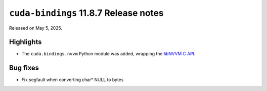 .. SPDX-License-Identifier: LicenseRef-NVIDIA-SOFTWARE-LICENSE

``cuda-bindings`` 11.8.7 Release notes
======================================

Released on May 5, 2025.


Highlights
----------

* The ``cuda.bindings.nvvm`` Python module was added, wrapping the
  `libNVVM C API <https://docs.nvidia.com/cuda/libnvvm-api/>`_.


Bug fixes
---------

* Fix segfault when converting char* NULL to bytes
